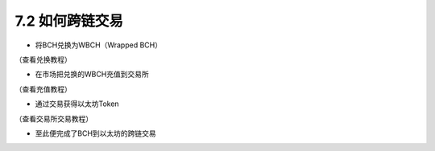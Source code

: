 7.2 如何跨链交易
-----------------------

- 将BCH兑换为WBCH（Wrapped BCH）

（查看兑换教程）

- 在市场把兑换的WBCH充值到交易所

（查看充值教程）

- 通过交易获得以太坊Token

（查看交易所交易教程）

- 至此便完成了BCH到以太坊的跨链交易
